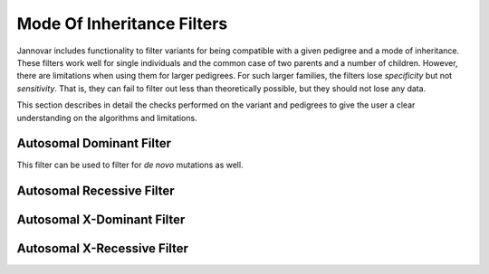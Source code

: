 .. _ped_filters::

Mode Of Inheritance Filters
===========================

Jannovar includes functionality to filter variants for being compatible with a given pedigree and a mode of inheritance.
These filters work well for single individuals and the common case of two parents and a number of children.
However, there are limitations when using them for larger pedigrees.
For such larger families, the filters lose *specificity* but not *sensitivity*.
That is, they can fail to filter out less than theoretically possible, but they should not lose any data.

This section describes in detail the checks performed on the variant and pedigrees to give the user a clear understanding on the algorithms and limitations.

Autosomal Dominant Filter
-------------------------

This filter can be used to filter for *de novo* mutations as well.

Autosomal Recessive Filter
--------------------------

Autosomal X-Dominant Filter
---------------------------

Autosomal X-Recessive Filter
----------------------------

